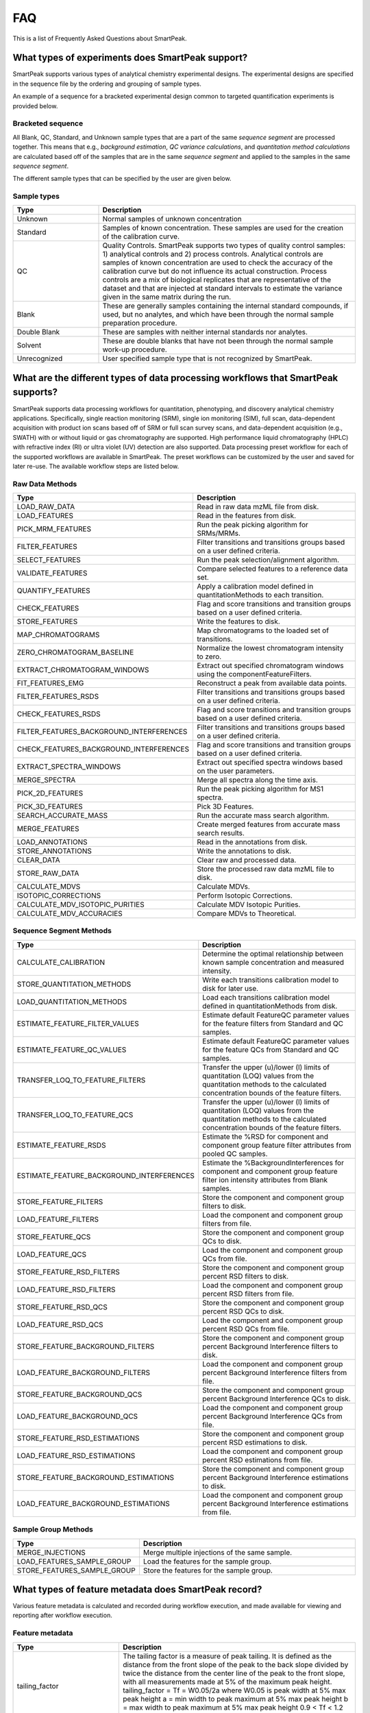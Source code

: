 FAQ
===

This is a list of Frequently Asked Questions about SmartPeak.

.. _sample-types

What types of experiments does SmartPeak support?
-------------------------------------------------

SmartPeak supports various types of analytical chemistry experimental designs.  The experimental designs are specified in the sequence file by the ordering and grouping of sample types.  

.. image:: ../images/MassSpecSchemas-01.png

An example of a sequence for a bracketed experimental design common to targeted quantification experiments is provided below.

Bracketed sequence
~~~~~~~~~~~~~~~~~~

.. list-table::
    :widths: 25 75
    :header-rows: 1

    * - sample_name
      - sample_type
      - sample_group_name
      - sequence_segment
    * - blank-1
      - Blank
      - blank-1
      - segment-1
    * - standard-1-low
      - Standard
      - standard-1
      - segment-1
    * - standard-1-medium
      - Standard
      - standard-1
      - segment-1
    * - standard-1-high
      - Standard
      - standard-1
      - segment-1
    * - sample-1-rep-1
      - Unknown
      - sample-1
      - segment-1
    * - sample-1-rep-2
      - Unknown
      - sample-1
      - segment-1
    * - sample-1-rep-3
      - Unknown
      - sample-1
      - segment-1
    * - blank-1
      - Blank
      - blank-1
      - segment-1
    * - standard-2-low
      - Standard
      - standard-2
      - segment-1
    * - standard-2-medium
      - Standard
      - standard-2
      - segment-1
    * - standard-2-high
      - Standard
      - standard-1
      - segment-1

All Blank, QC, Standard, and Unknown sample types that are a part of the same `sequence segment` are processed together.  This means that e.g., `background estimation`, `QC variance calculations`, and `quantitation method calculations` are calculated based off of the samples that are in the same `sequence segment` and applied to the samples in the same `sequence segment`.

The different sample types that can be specified by the user are given below.

Sample types
~~~~~~~~~~~~

.. list-table::
    :widths: 25 75
    :header-rows: 1

    * - Type
      - Description
    * - Unknown
      - Normal samples of unknown concentration
    * - Standard
      - Samples of known concentration. These samples are used for the creation of the calibration curve.
    * - QC
      - Quality Controls. SmartPeak supports two types of quality control samples: 1) analytical controls and 2) process controls.  Analytical controls are samples of known concentration are used to check the accuracy of the calibration curve but do not influence its actual construction.  Process controls are a mix of biological replicates that are representative of the dataset and that are injected at standard intervals to estimate the variance given in the same matrix during the run.
    * - Blank
      - These are generally samples containing the internal standard compounds, if used, but no analytes, and which have been through the normal sample preparation procedure.
    * - Double Blank
      - These are samples with neither internal standards nor analytes.
    * - Solvent
      - These are double blanks that have not been through the normal sample work-up procedure.
    * - Unrecognized
      - User specified sample type that is not recognized by SmartPeak.
      
.. _workflow-commands:

What are the different types of data processing workflows that SmartPeak supports?
----------------------------------------------------------------------------------

SmartPeak supports data processing workflows for quantitation, phenotyping, and discovery analytical chemistry applications.  Specifically, single reaction monitoring (SRM), single ion monitoring (SIM), full scan, data-dependent acquisition with product ion scans based off of SRM or full scan survey scans, and data-dependent acquisition (e.g., SWATH) with or without liquid or gas chromatography are supported.  High performance liquid chromatography (HPLC) with refractive index (RI) or ultra violet (UV) detection are also supported.  Data processing preset workflow for each of the supported workflows are available in SmartPeak.  The preset workflows can be customized by the user and saved for later re-use.  The available workflow steps are listed below.

Raw Data Methods
~~~~~~~~~~~~~~~~

.. list-table:: 
    :widths: 25 75
    :header-rows: 1

    * - Type
      - Description
    * - LOAD_RAW_DATA
      - Read in raw data mzML file from disk.
    * - LOAD_FEATURES
      - Read in the features from disk.
    * - PICK_MRM_FEATURES
      - Run the peak picking algorithm for SRMs/MRMs.
    * - FILTER_FEATURES
      - Filter transitions and transitions groups based on a user defined criteria.
    * - SELECT_FEATURES
      - Run the peak selection/alignment algorithm.
    * - VALIDATE_FEATURES
      - Compare selected features to a reference data set.
    * - QUANTIFY_FEATURES
      - Apply a calibration model defined in quantitationMethods to each transition.
    * - CHECK_FEATURES
      - Flag and score transitions and transition groups based on a user defined criteria.
    * - STORE_FEATURES
      - Write the features to disk.
    * - MAP_CHROMATOGRAMS
      - Map chromatograms to the loaded set of transitions.
    * - ZERO_CHROMATOGRAM_BASELINE
      - Normalize the lowest chromatogram intensity to zero.
    * - EXTRACT_CHROMATOGRAM_WINDOWS
      - Extract out specified chromatogram windows using the componentFeatureFilters.
    * - FIT_FEATURES_EMG
      - Reconstruct a peak from available data points.
    * - FILTER_FEATURES_RSDS
      - Filter transitions and transitions groups based on a user defined criteria.
    * - CHECK_FEATURES_RSDS
      - Flag and score transitions and transition groups based on a user defined criteria.
    * - FILTER_FEATURES_BACKGROUND_INTERFERENCES
      - Filter transitions and transitions groups based on a user defined criteria.
    * - CHECK_FEATURES_BACKGROUND_INTERFERENCES
      - Flag and score transitions and transition groups based on a user defined criteria.
    * - EXTRACT_SPECTRA_WINDOWS
      - Extract out specified spectra windows based on the user parameters.
    * - MERGE_SPECTRA
      - Merge all spectra along the time axis.
    * - PICK_2D_FEATURES
      - Run the peak picking algorithm for MS1 spectra.
    * - PICK_3D_FEATURES
      - Pick 3D Features.
    * - SEARCH_ACCURATE_MASS
      - Run the accurate mass search algorithm.
    * - MERGE_FEATURES
      - Create merged features from accurate mass search results.
    * - LOAD_ANNOTATIONS
      - Read in the annotations from disk.
    * - STORE_ANNOTATIONS
      - Write the annotations to disk.
    * - CLEAR_DATA
      - Clear raw and processed data.
    * - STORE_RAW_DATA
      - Store the processed raw data mzML file to disk.
    * - CALCULATE_MDVS
      - Calculate MDVs.
    * - ISOTOPIC_CORRECTIONS
      - Perform Isotopic Corrections.
    * - CALCULATE_MDV_ISOTOPIC_PURITIES
      - Calculate MDV Isotopic Purities.
    * - CALCULATE_MDV_ACCURACIES
      - Compare MDVs to Theoretical.


Sequence Segment Methods
~~~~~~~~~~~~~~~~~~~~~~~~

.. list-table:: 
    :widths: 25 75
    :header-rows: 1

    * - Type
      - Description
    * - CALCULATE_CALIBRATION
      - Determine the optimal relationship between known sample concentration and measured intensity.
    * - STORE_QUANTITATION_METHODS
      - Write each transitions calibration model to disk for later use.
    * - LOAD_QUANTITATION_METHODS
      - Load each transitions calibration model defined in quantitationMethods from disk.
    * - ESTIMATE_FEATURE_FILTER_VALUES
      - Estimate default FeatureQC parameter values for the feature filters from Standard and QC samples.
    * - ESTIMATE_FEATURE_QC_VALUES
      - Estimate default FeatureQC parameter values for the feature QCs from Standard and QC samples.
    * - TRANSFER_LOQ_TO_FEATURE_FILTERS
      - Transfer the upper (u)/lower (l) limits of quantitation (LOQ) values from the quantitation methods to the calculated concentration bounds of the feature filters.
    * - TRANSFER_LOQ_TO_FEATURE_QCS
      - Transfer the upper (u)/lower (l) limits of quantitation (LOQ) values from the quantitation methods to the calculated concentration bounds of the feature filters.
    * - ESTIMATE_FEATURE_RSDS
      - Estimate the %RSD for component and component group feature filter attributes from pooled QC samples.
    * - ESTIMATE_FEATURE_BACKGROUND_INTERFERENCES
      - Estimate the %BackgroundInterferences for component and component group feature filter ion intensity attributes from Blank samples.
    * - STORE_FEATURE_FILTERS
      - Store the component and component group filters to disk.
    * - LOAD_FEATURE_FILTERS
      - Load the component and component group filters from file.
    * - STORE_FEATURE_QCS
      - Store the component and component group QCs to disk.
    * - LOAD_FEATURE_QCS
      - Load the component and component group QCs from file.
    * - STORE_FEATURE_RSD_FILTERS
      - Store the component and component group percent RSD filters to disk.
    * - LOAD_FEATURE_RSD_FILTERS
      - Load the component and component group percent RSD filters from file.
    * - STORE_FEATURE_RSD_QCS
      - Store the component and component group percent RSD QCs to disk.
    * - LOAD_FEATURE_RSD_QCS
      - Load the component and component group percent RSD QCs from file.
    * - STORE_FEATURE_BACKGROUND_FILTERS
      - Store the component and component group percent Background Interference filters to disk.
    * - LOAD_FEATURE_BACKGROUND_FILTERS
      - Load the component and component group percent Background Interference filters from file.
    * - STORE_FEATURE_BACKGROUND_QCS
      - Store the component and component group percent Background Interference QCs to disk.
    * - LOAD_FEATURE_BACKGROUND_QCS
      - Load the component and component group percent Background Interference QCs from file.
    * - STORE_FEATURE_RSD_ESTIMATIONS
      - Store the component and component group percent RSD estimations to disk.
    * - LOAD_FEATURE_RSD_ESTIMATIONS
      - Load the component and component group percent RSD estimations from file.
    * - STORE_FEATURE_BACKGROUND_ESTIMATIONS
      - Store the component and component group percent Background Interference estimations to disk.
    * - LOAD_FEATURE_BACKGROUND_ESTIMATIONS
      - Load the component and component group percent Background Interference estimations from file.

Sample Group Methods
~~~~~~~~~~~~~~~~~~~~

.. list-table:: 
    :widths: 25 75
    :header-rows: 1

    * - Type
      - Description
    * - MERGE_INJECTIONS
      - Merge multiple injections of the same sample.
    * - LOAD_FEATURES_SAMPLE_GROUP
      - Load the features for the sample group.
    * - STORE_FEATURES_SAMPLE_GROUP
      - Store the features for the sample group.

.. _metadata:

What types of feature metadata does SmartPeak record?
-----------------------------------------------------

Various feature metadata is calculated and recorded during workflow execution, and made available for viewing and reporting after workflow execution.  

Feature metadata
~~~~~~~~~~~~~~~~

.. list-table::
    :widths: 25 75
    :header-rows: 1

    * - Type
      - Description
    * - tailing_factor
      - The tailing factor is a measure of peak tailing.
        It is defined as the distance from the front slope of the peak to the back slope
        divided by twice the distance from the center line of the peak to the front slope,
        with all measurements made at 5% of the maximum peak height.
        tailing_factor = Tf = W0.05/2a
        where W0.05 is peak width at 5% max peak height
        a = min width to peak maximum at 5% max peak height
        b = max width to peak maximum at 5% max peak height
        0.9 < Tf < 1.2
        front Tf < 0.9
        tailing Tf > 1.2
    * - slope_of_baseline
      - The slope of the baseline is a measure of slope change.
        It is approximated as the difference in baselines between the peak start and peak end.
    * - Convex hull
      - The peak's hull points
    * - asymmetry_factor
      - The asymmetry factor is a measure of peak tailing.
    * - asymmetry_factor
      - The asymmetry factor is a measure of peak tailing.
    * - asymmetry_factor
      - The asymmetry factor is a measure of peak tailing.
        It is defined as the distance from the center line of the peak to the back slope
        divided by the distance from the center line of the peak to the front slope,
        with all measurements made at 10% of the maximum peak height.
        asymmetry_factor = As = b/a
        where a is min width to peak maximum at 10% max peak height
        b is max width to peak maximum at 10% max peak height
    * - baseline_delta_2_height
      - The change in baseline divided by the height is
        a way of comparing the influence of the change of baseline on the peak height.
    * - calculated_concentration
      - The absolute concentration of the component determined by applying a quantitation method to transform the measured peak area or height to concentration.
    * - logSN
      - Log10 of the signal to noise ratio.
    * - peak_apex_int
      - The peak's highest intensity
    * - peak_area
      - The peak's computed area
    * - points_across_baseline
      - The number of points across the baseline.
    * - points_across_half_height
      - The number of points across half the peak's height.
    * - QC_transition_pass
      - True or False depending on whether the transition passed the user defined QC metrics.
    * - QC_transition_message
      - The failing transition QC metrics.
    * - QC_transition_score
      - The total score of all passing transition QC metrics
    * - QC_transition_group_pass
      - True or False depending on whether the transition group passed the user defined QC metrics.
    * - QC_transition_group_message
      - The failing transition group QC metrics.
    * - QC_transition_group_score
      - The total score of all passing transition group QC metrics
    * - total_width
      - The peak's total width.
    * - width_at_50
      - The width of the peak at 50% the peak's height.
    * - RT
      - The position of the point with highest intensity.
    * - leftWidth
      - The time or mass to charge of the left end of the peak.
    * - rightWidth
      - the time or mass to charge of the right end of the peak.
    * - scan_polarity
      - The polarity of the instrument (i.e., positive or negative for electrospray ionization)
    * - description
      - The description of the component.
    * - modifications
      - Adducts that were measured in addition to the component.
    * - chemical_formula
      - The predicted chemical formula for the component.
    * - mz
      - The mass to charge ratio.
    * - charge
      - The charge of the component.
    * - mz_error_ppm
      - The difference between measured and predicted mass to charge ratio error in parts per million.
    * - mz_error_Da
      - The difference between measured and predicted mass to charge ratio error in Daltons
    * - average_accuracy
      - todo
    * - absolute_difference
      - todo
      
.. _integrity-checks:

What do the integrity checks do?
--------------------------------

The integrity checks allow the user to check that the input files are consistent prior to executing a workflow.

Integrity checks
~~~~~~~~~~~~~~~~

.. list-table:: 
    :widths: 25 75
    :header-rows: 1

    * - Type
      - Description
    * - SAMPLE
      - Are sample names consistent between the Sequence and StandardsConcentrations files?
    * - COMP
      - Are the component_names consistent between the Transitions, QuantitationMethods, StandardsConcentrations, FeatureFilters, and FeatureQCs files?
    * - COMP_GROUP
      - Are the component_group_names consistent between the Transitions, FeatureFilters, and FeatureQCs files?
    * - IS
      - Is the same internal standard (IS) specified for the same component in the QuantitationMethods and StandardsConcentrations files? 
      
.. _clear-data:

SmartPeak is slowing down the computation in time.
--------------------------------------------------

If SmartPeak seems to be taking more and more time for processing another data samples, it is most likely due to RAM issues.
At the end of the computation workflow add ``CLEAR_DATA`` step, which clears the memory and enables its better utilization.
      
.. _log-file:

Where is the log file stored?
-----------------------------

Please visit :ref:`logs`.

.. _issues:

My question is not listed here. How can I contact the developers?
-------------------------------------------------------------------

SmartPeak is an open-source project that values feedback from the community.  Please feel free to notify us of any bugs, request any features, or ask any questions by filing an Issue as https://github.com/AutoFlowResearch/SmartPeak/issues.
